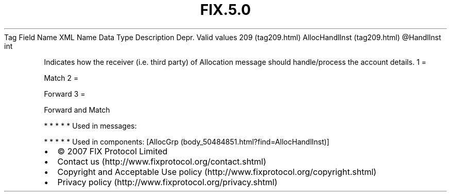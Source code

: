 .TH FIX.5.0 "" "" "Tag #209"
Tag
Field Name
XML Name
Data Type
Description
Depr.
Valid values
209 (tag209.html)
AllocHandlInst (tag209.html)
\@HandlInst
int
.PP
Indicates how the receiver (i.e. third party) of Allocation message
should handle/process the account details.
1
=
.PP
Match
2
=
.PP
Forward
3
=
.PP
Forward and Match
.PP
   *   *   *   *   *
Used in messages:
.PP
   *   *   *   *   *
Used in components:
[AllocGrp (body_50484851.html?find=AllocHandlInst)]

.PD 0
.P
.PD

.PP
.PP
.IP \[bu] 2
© 2007 FIX Protocol Limited
.IP \[bu] 2
Contact us (http://www.fixprotocol.org/contact.shtml)
.IP \[bu] 2
Copyright and Acceptable Use policy (http://www.fixprotocol.org/copyright.shtml)
.IP \[bu] 2
Privacy policy (http://www.fixprotocol.org/privacy.shtml)
